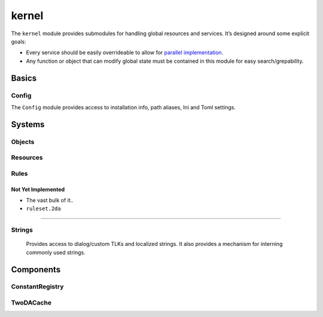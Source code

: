 kernel
======

The ``kernel`` module provides submodules for handling global resources
and services. It’s designed around some explicit goals:

-  Every service should be easily overrideable to allow for `parallel
   implementation <http://sevangelatos.com/john-carmack-on-parallel-implementations/>`__.
-  Any function or object that can modify global state must be contained
   in this module for easy search/grepability.

Basics
------

Config
~~~~~~

The ``Config`` module provides access to installation info, path
aliases, Ini and Toml settings.

Systems
-------

Objects
~~~~~~~

Resources
~~~~~~~~~

Rules
~~~~~

Not Yet Implemented
^^^^^^^^^^^^^^^^^^^

-  The vast bulk of it..
-  ``ruleset.2da``

--------------

Strings
~~~~~~~

   Provides access to dialog/custom TLKs and localized strings. It also
   provides a mechanism for interning commonly used strings.

Components
----------

ConstantRegistry
~~~~~~~~~~~~~~~~

TwoDACache
~~~~~~~~~~
